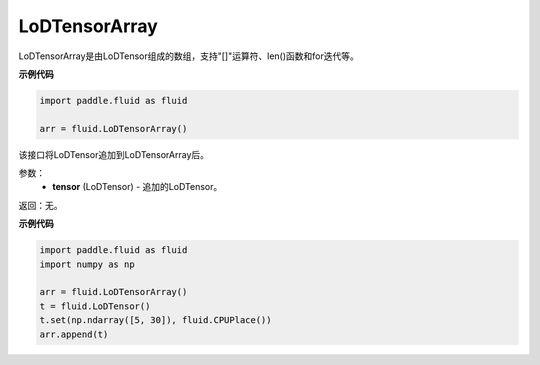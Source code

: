 .. _cn_api_fluid_LoDTensorArray:

LoDTensorArray
-------------------------------

.. py:class:: paddle.fluid.LoDTensorArray




LoDTensorArray是由LoDTensor组成的数组，支持"[]"运算符、len()函数和for迭代等。

**示例代码**

.. code-block:: python
        
        import paddle.fluid as fluid
     
        arr = fluid.LoDTensorArray()   



.. py:method:: append(self: paddle.fluid.core_avx.LoDTensorArray, tensor: paddle.fluid.core.LoDTensor) → None

该接口将LoDTensor追加到LoDTensorArray后。

参数：
  - **tensor** (LoDTensor) - 追加的LoDTensor。

返回：无。

**示例代码**

.. code-block:: python

            import paddle.fluid as fluid
            import numpy as np
     
            arr = fluid.LoDTensorArray()
            t = fluid.LoDTensor()
            t.set(np.ndarray([5, 30]), fluid.CPUPlace())
            arr.append(t)






